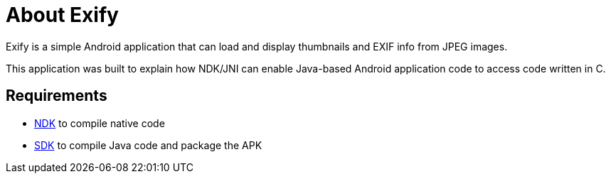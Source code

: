 = About Exify

Exify is a simple Android application that can load and display thumbnails and EXIF info from JPEG images. 

This application was built to explain how NDK/JNI can enable Java-based Android application code to access code written in C.

== Requirements

* http://developer.android.com/tools/sdk/ndk/index.html[NDK] to compile native code
* http://developer.android.com/sdk/index.html[SDK] to compile Java code and package the APK
